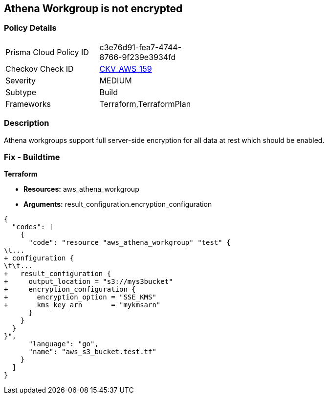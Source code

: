 == Athena Workgroup is not encrypted


=== Policy Details 

[width=45%]
[cols="1,1"]
|=== 
|Prisma Cloud Policy ID 
| c3e76d91-fea7-4744-8766-9f239e3934fd

|Checkov Check ID 
| https://github.com/bridgecrewio/checkov/tree/master/checkov/terraform/checks/resource/aws/AthenaWorkgroupEncryption.py[CKV_AWS_159]

|Severity
|MEDIUM

|Subtype
|Build

|Frameworks
|Terraform,TerraformPlan

|=== 



=== Description 


Athena workgroups support full server-side encryption for all data at rest which should be enabled.

=== Fix - Buildtime


*Terraform* 


* *Resources:* aws_athena_workgroup
* *Arguments:*  result_configuration.encryption_configuration


[source,go]
----
{
  "codes": [
    {
      "code": "resource "aws_athena_workgroup" "test" {
\t...
+ configuration {
\t\t...
+   result_configuration {
+     output_location = "s3://mys3bucket"
+     encryption_configuration {
+       encryption_option = "SSE_KMS"
+       kms_key_arn       = "mykmsarn"
      }
    }
  }
}",
      "language": "go",
      "name": "aws_s3_bucket.test.tf"
    }
  ]
}
----
